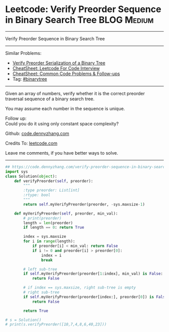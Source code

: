 * Leetcode: Verify Preorder Sequence in Binary Search Tree                                              :BLOG:Medium:
#+STARTUP: showeverything
#+OPTIONS: toc:nil \n:t ^:nil creator:nil d:nil
:PROPERTIES:
:type:     misc
:END:
---------------------------------------------------------------------
Verify Preorder Sequence in Binary Search Tree
---------------------------------------------------------------------
#+BEGIN_HTML
<a href="https://github.com/dennyzhang/code.dennyzhang.com/tree/master/problems/verify-preorder-sequence-in-binary-search-tree"><img align="right" width="200" height="183" src="https://www.dennyzhang.com/wp-content/uploads/denny/watermark/github.png" /></a>
#+END_HTML
Similar Problems:
- [[https://code.dennyzhang.com/verify-preorder-serialization-of-a-binary-tree][Verify Preorder Serialization of a Binary Tree]]
- [[https://cheatsheet.dennyzhang.com/cheatsheet-leetcode-A4][CheatSheet: Leetcode For Code Interview]]
- [[https://cheatsheet.dennyzhang.com/cheatsheet-followup-A4][CheatSheet: Common Code Problems & Follow-ups]]
- Tag: [[https://code.dennyzhang.com/review-binarytree][#binarytree]]
---------------------------------------------------------------------
Given an array of numbers, verify whether it is the correct preorder traversal sequence of a binary search tree.

You may assume each number in the sequence is unique.

Follow up:
Could you do it using only constant space complexity?

Github: [[https://github.com/dennyzhang/code.dennyzhang.com/tree/master/problems/verify-preorder-sequence-in-binary-search-tree][code.dennyzhang.com]]

Credits To: [[https://leetcode.com/problems/verify-preorder-sequence-in-binary-search-tree/description/][leetcode.com]]

Leave me comments, if you have better ways to solve.
---------------------------------------------------------------------

#+BEGIN_SRC python
## https://code.dennyzhang.com/verify-preorder-sequence-in-binary-search-tree
import sys
class Solution(object):
    def verifyPreorder(self, preorder):
        """
        :type preorder: List[int]
        :rtype: bool
        """
        return self.myVerifyPreorder(preorder, -sys.maxsize-1)

    def myVerifyPreorder(self, preorder, min_val):
        # print(preorder)
        length = len(preorder)
        if length == 0: return True

        index = sys.maxsize
        for i in range(length):
            if preorder[i] < min_val: return False
            if i != 0 and preorder[i] > preorder[0]:
                index = i
                break

        # left sub-tree
        if self.myVerifyPreorder(preorder[1:index], min_val) is False:
            return False

        # if index == sys.maxsize, right sub-tree is empty
        # right sub-tree
        if self.myVerifyPreorder(preorder[index:], preorder[0]) is False:
            return False

        return True

# s = Solution()
# print(s.verifyPreorder([10,7,4,8,6,40,23]))
#+END_SRC

#+BEGIN_HTML
<div style="overflow: hidden;">
<div style="float: left; padding: 5px"> <a href="https://www.linkedin.com/in/dennyzhang001"><img src="https://www.dennyzhang.com/wp-content/uploads/sns/linkedin.png" alt="linkedin" /></a></div>
<div style="float: left; padding: 5px"><a href="https://github.com/dennyzhang"><img src="https://www.dennyzhang.com/wp-content/uploads/sns/github.png" alt="github" /></a></div>
<div style="float: left; padding: 5px"><a href="https://www.dennyzhang.com/slack" target="_blank" rel="nofollow"><img src="https://www.dennyzhang.com/wp-content/uploads/sns/slack.png" alt="slack"/></a></div>
</div>
#+END_HTML
